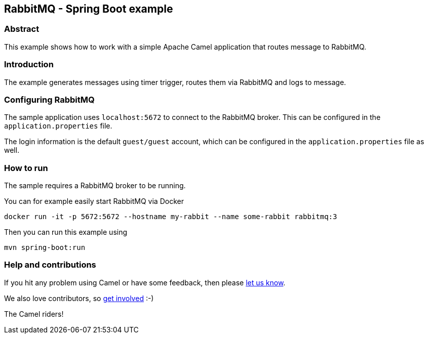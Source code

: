 == RabbitMQ - Spring Boot example

=== Abstract

This example shows how to work with a simple Apache Camel application that routes message to RabbitMQ.

=== Introduction

The example generates messages using timer trigger, routes them via RabbitMQ and logs to message.

=== Configuring RabbitMQ

The sample application uses `localhost:5672` to connect to the RabbitMQ broker.
This can be configured in the `application.properties` file.

The login information is the default `guest/guest` account, which can be configured
in the `application.properties` file as well.

=== How to run

The sample requires a RabbitMQ broker to be running.

You can for example easily start RabbitMQ via Docker

    docker run -it -p 5672:5672 --hostname my-rabbit --name some-rabbit rabbitmq:3

Then you can run this example using

    mvn spring-boot:run

=== Help and contributions

If you hit any problem using Camel or have some feedback, then please
https://camel.apache.org/support.html[let us know].

We also love contributors, so
https://camel.apache.org/contributing.html[get involved] :-)

The Camel riders!
